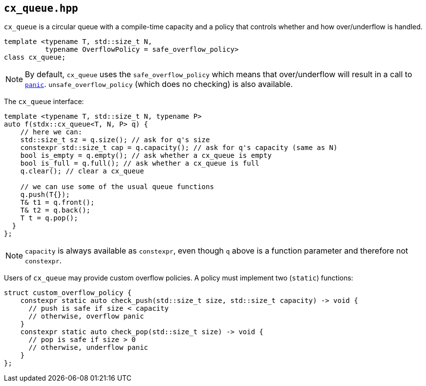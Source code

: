 
== `cx_queue.hpp`

`cx_queue` is a circular queue with a compile-time capacity and a policy that
controls whether and how over/underflow is handled.

[source,cpp]
----
template <typename T, std::size_t N,
          typename OverflowPolicy = safe_overflow_policy>
class cx_queue;
----

NOTE: By default, `cx_queue` uses the `safe_overflow_policy` which means that
over/underflow will result in a call to xref:panic.adoc#_panic_hpp[`panic`].
`unsafe_overflow_policy` (which does no checking) is also available.

The `cx_queue` interface:
[source,cpp]
----
template <typename T, std::size_t N, typename P>
auto f(stdx::cx_queue<T, N, P> q) {
    // here we can:
    std::size_t sz = q.size(); // ask for q's size
    constexpr std::size_t cap = q.capacity(); // ask for q's capacity (same as N)
    bool is_empty = q.empty(); // ask whether a cx_queue is empty
    bool is_full = q.full(); // ask whether a cx_queue is full
    q.clear(); // clear a cx_queue

    // we can use some of the usual queue functions
    q.push(T{});
    T& t1 = q.front();
    T& t2 = q.back();
    T t = q.pop();
  }
};
----
NOTE: `capacity` is always available as `constexpr`, even though `q` above is a
function parameter and therefore not `constexpr`.

Users of `cx_queue` may provide custom overflow policies. A policy must
implement two (`static`) functions:
[source,cpp]
----
struct custom_overflow_policy {
    constexpr static auto check_push(std::size_t size, std::size_t capacity) -> void {
      // push is safe if size < capacity
      // otherwise, overflow panic
    }
    constexpr static auto check_pop(std::size_t size) -> void {
      // pop is safe if size > 0
      // otherwise, underflow panic
    }
};
----
